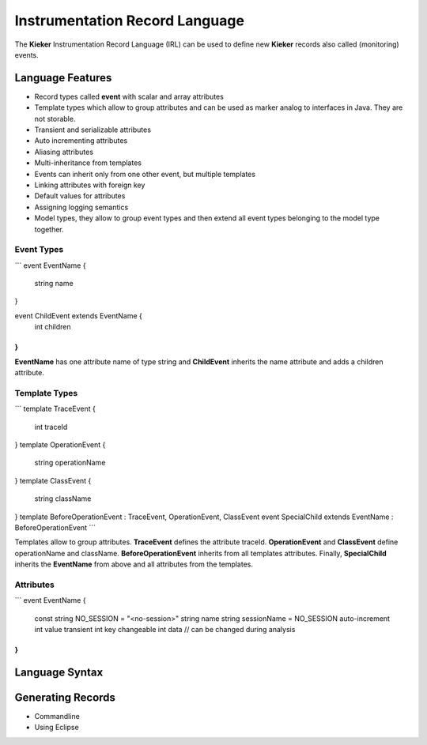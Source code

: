 .. _kieker-tools-irl:

Instrumentation Record Language
===============================

The **Kieker** Instrumentation Record Language (IRL) can be used
to define new **Kieker** records also called (monitoring) events.

Language Features
-----------------

- Record types called **event** with scalar and array attributes
- Template types which allow to group attributes and can be used as marker
  analog to interfaces in Java. They are not storable.  
- Transient and serializable attributes
- Auto incrementing attributes
- Aliasing attributes
- Multi-inheritance from templates
- Events can inherit only from one other event, but multiple templates
- Linking attributes with foreign key
- Default values for attributes
- Assigning logging semantics
- Model types, they allow to group event types and then extend all event
  types belonging to the model type together.
  
Event Types
"""""""""""

```
event EventName {
   string name
}

event ChildEvent extends EventName {
   int children
}
```

**EventName** has one attribute name of type string and **ChildEvent** inherits
the name attribute and adds a children attribute.

Template Types
""""""""""""""

```
template TraceEvent {
   int traceId
}
template OperationEvent {
   string operationName
}
template ClassEvent {
   string className
}
template BeforeOperationEvent : TraceEvent, OperationEvent, ClassEvent
event SpecialChild extends EventName : BeforeOperationEvent
```

Templates allow to group attributes. **TraceEvent** defines the attribute
traceId. **OperationEvent** and **ClassEvent** define operationName and
className. **BeforeOperationEvent** inherits from all templates attributes.
Finally, **SpecialChild** inherits the **EventName** from above and all
attributes from the templates.

Attributes
""""""""""

```
event EventName {
   const string NO_SESSION = "<no-session>"
   string name
   string sessionName = NO_SESSION
   auto-increment int value
   transient int key
   changeable int data // can be changed during analysis
}
```

Language Syntax
---------------

.. _kieker-tools-irl-syntax-semantics:

Generating Records
------------------

- Commandline
- Using Eclipse



